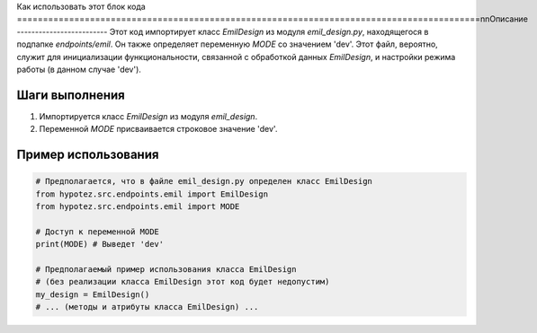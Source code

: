 Как использовать этот блок кода
=========================================================================================\n\nОписание
-------------------------
Этот код импортирует класс `EmilDesign` из модуля `emil_design.py`, находящегося в подпапке `endpoints/emil`.  Он также определяет переменную `MODE` со значением 'dev'.  Этот файл, вероятно, служит для инициализации функциональности, связанной с обработкой данных `EmilDesign`, и настройки режима работы (в данном случае 'dev').

Шаги выполнения
-------------------------
1. Импортируется класс `EmilDesign` из модуля `emil_design`.
2. Переменной `MODE` присваивается строковое значение 'dev'.

Пример использования
-------------------------
.. code-block:: python

    # Предполагается, что в файле emil_design.py определен класс EmilDesign
    from hypotez.src.endpoints.emil import EmilDesign
    from hypotez.src.endpoints.emil import MODE

    # Доступ к переменной MODE
    print(MODE) # Выведет 'dev'

    # Предполагаемый пример использования класса EmilDesign
    # (без реализации класса EmilDesign этот код будет недопустим)
    my_design = EmilDesign()
    # ... (методы и атрибуты класса EmilDesign) ...